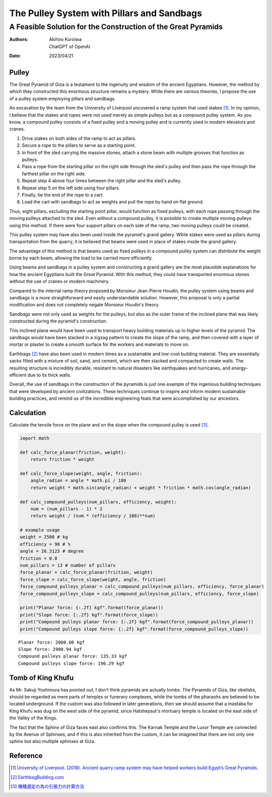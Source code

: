 ===========================================
The Pulley System with Pillars and Sandbags
===========================================
A Feasible Solution for the Construction of the Great Pyramids
--------------------------------------------------------------

:authors:
   Akihiro Kuroiwa,
   ChatGPT of OpenAI
:date: 2023/04/21

Pulley
======

The Great Pyramid of Giza is a testament to the ingenuity and wisdom of the ancient Egyptians. However, the method by which they constructed this enormous structure remains a mystery. While there are various theories, I propose the use of a pulley system employing pillars and sandbags.

An excavation by the team from the University of Liverpool uncovered a ramp system that used stakes [#]_. In my opinion, I believe that the stakes and ropes were not used merely as simple pulleys but as a compound pulley system. As you know, a compound pulley consists of a fixed pulley and a moving pulley and is currently used in modern elevators and cranes.

#. Drive stakes on both sides of the ramp to act as pillars.
#. Secure a rope to the pillars to serve as a starting point.
#. In front of the sled carrying the massive stones, attach a stone beam with multiple grooves that function as pulleys.
#. Pass a rope from the starting pillar on the right side through the sled's pulley and then pass the rope through the farthest pillar on the right side.
#. Repeat step 4 above four times between the right pillar and the sled's pulley.
#. Repeat step 5 on the left side using four pillars.
#. Finally, tie the end of the rope to a cart.
#. Load the cart with sandbags to act as weights and pull the rope by hand on flat ground.

Thus, eight pillars, excluding the starting point pillar, would function as fixed pulleys, with each rope passing through the moving pulleys attached to the sled. Even without a compound pulley, it is possible to create multiple moving pulleys using this method. If there were four support pillars on each side of the ramp, two moving pulleys could be created.

This pulley system may have also been used inside the pyramid's grand gallery. While stakes were used as pillars during transportation from the quarry, it is believed that beams were used in place of stakes inside the grand gallery.

The advantage of this method is that beams used as fixed pulleys in a compound pulley system can distribute the weight borne by each beam, allowing the load to be carried more efficiently.

Using beams and sandbags in a pulley system and constructing a grand gallery are the most plausible explanations for how the ancient Egyptians built the Great Pyramid. With this method, they could have transported enormous stones without the use of cranes or modern machinery.

Compared to the internal ramp theory proposed by Monsieur Jean-Pierre Houdin, the pulley system using beams and sandbags is a more straightforward and easily understandable solution. However, this proposal is only a partial modification and does not completely negate Monsieur Houdin's theory.

Sandbags were not only used as weights for the pulleys, but also as the outer frame of the inclined plane that was likely constructed during the pyramid's construction.

This inclined plane would have been used to transport heavy building materials up to higher levels of the pyramid. The sandbags would have been stacked in a zigzag pattern to create the slope of the ramp, and then covered with a layer of mortar or plaster to create a smooth surface for the workers and materials to move on.

Earthbags [#]_ have also been used in modern times as a sustainable and low-cost building material. They are essentially sacks filled with a mixture of soil, sand, and cement, which are then stacked and compacted to create walls. The resulting structure is incredibly durable, resistant to natural disasters like earthquakes and hurricanes, and energy-efficient due to its thick walls.

Overall, the use of sandbags in the construction of the pyramids is just one example of the ingenious building techniques that were developed by ancient civilizations. These techniques continue to inspire and inform modern sustainable building practices, and remind us of the incredible engineering feats that were accomplished by our ancestors.



Calculation
===========

Calculate the tensile force on the plane and on the slope when the compound pulley is used [#]_.

.. code-block:: python

   import math

   def calc_force_planar(friction, weight):
       return friction * weight

   def calc_force_slope(weight, angle, friction):
       angle_radian = angle * math.pi / 180
       return weight * math.sin(angle_radian) + weight * friction * math.cos(angle_radian)

   def calc_compound_pulleys(num_pillars, efficiency, weight):
       num = (num_pillars - 1) * 2
       return weight / (num * (efficiency / 100)**num)

   # example usage
   weight = 2500 # kg
   efficiency = 98 # %
   angle = 26.3123 # degree
   friction = 0.8
   num_pillars = 13 # number of pillars
   force_planar = calc_force_planar(friction, weight)
   force_slope = calc_force_slope(weight, angle, friction)
   force_compound_pulleys_planar = calc_compound_pulleys(num_pillars, efficiency, force_planar)
   force_compound_pulleys_slope = calc_compound_pulleys(num_pillars, efficiency, force_slope)

   print("Planar force: {:.2f} kgf".format(force_planar))
   print("Slope force: {:.2f} kgf".format(force_slope))
   print("Compound pulleys planar force: {:.2f} kgf".format(force_compound_pulleys_planar))
   print("Compound pulleys slope force: {:.2f} kgf".format(force_compound_pulleys_slope))

::

   Planar force: 2000.00 kgf
   Slope force: 2900.94 kgf
   Compound pulleys planar force: 135.33 kgf
   Compound pulleys slope force: 196.29 kgf



Tomb of King Khufu
==================

As Mr. Sakuji Yoshimura has pointed out, I don't think pyramids are actually tombs.
The Pyramids of Giza, like obelisks, should be regarded as mere parts of temples or funerary complexes, while the tombs of the pharaohs are believed to be located underground.
If the custom was also followed in later generations, then we should assume that a mastaba for King Khufu was dug on the west side of the pyramid, since Hatshepsut's mortuary temple is located on the east side of the Valley of the Kings.

The fact that the Sphinx of Giza faces east also confirms this. The Karnak Temple and the Luxor Temple are connected by the Avenue of Sphinxes, and if this is also inherited from the custom, it can be imagined that there are not only one sphinx but also multiple sphinxes at Giza.



Reference
=========

.. [#] `University of Liverpool. (2018).
   Ancient quarry ramp system may have helped workers build Egypt’s Great Pyramids.
   <https://news.liverpool.ac.uk/2018/11/02/ancient-quarry-ramp-system-may-have-helped-workers-build-egypts-great-pyramids/>`__

.. [#] `EarthbagBuilding.com <https://www.earthbagbuilding.com/>`__

.. [#] `機種選定の為の引張力の計算方法 <https://www.maxpull.co.jp/wp_maxpull/wp-content/uploads/2018/03/inchoryokukeisan.pdf>`__
